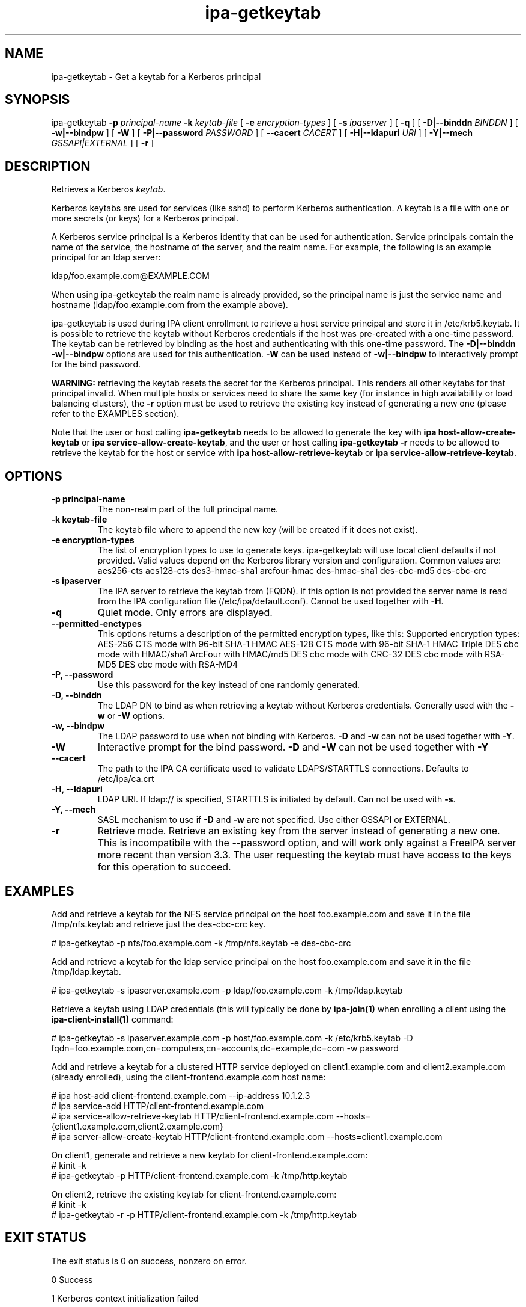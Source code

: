 .\" A man page for ipa-getkeytab
.\" Copyright (C) 2007 Red Hat, Inc.
.\"
.\" This program is free software; you can redistribute it and/or modify
.\" it under the terms of the GNU General Public License as published by
.\" the Free Software Foundation, either version 3 of the License, or
.\" (at your option) any later version.
.\"
.\" This program is distributed in the hope that it will be useful, but
.\" WITHOUT ANY WARRANTY; without even the implied warranty of
.\" MERCHANTABILITY or FITNESS FOR A PARTICULAR PURPOSE.  See the GNU
.\" General Public License for more details.
.\"
.\" You should have received a copy of the GNU General Public License
.\" along with this program.  If not, see <http://www.gnu.org/licenses/>.
.\"
.\" Author: Karl MacMillan <kmacmill@redhat.com>
.\" Author: Simo Sorce <ssorce@redhat.com>
.\"
.TH "ipa-getkeytab" "1" "Oct 10 2007" "FreeIPA" "FreeIPA Manual Pages"
.SH "NAME"
ipa\-getkeytab \- Get a keytab for a Kerberos principal
.SH "SYNOPSIS"
ipa\-getkeytab \fB\-p\fR \fIprincipal\-name\fR \fB\-k\fR \fIkeytab\-file\fR [ \fB\-e\fR \fIencryption\-types\fR ] [ \fB\-s\fR \fIipaserver\fR ] [ \fB\-q\fR ] [ \fB\-D\fR|\fB\-\-binddn\fR \fIBINDDN\fR ] [ \fB\-w|\-\-bindpw\fR ] [ \fB-W\fR ] [ \fB\-P\fR|\fB\-\-password\fR \fIPASSWORD\fR ] [ \fB\-\-cacert \fICACERT\fR ] [ \fB\-H|\-\-ldapuri \fIURI\fR ] [ \fB\-Y|\-\-mech \fIGSSAPI|EXTERNAL\fR ] [ \fB\-r\fR ]

.SH "DESCRIPTION"
Retrieves a Kerberos \fIkeytab\fR.

Kerberos keytabs are used for services (like sshd) to
perform Kerberos authentication. A keytab is a file
with one or more secrets (or keys) for a Kerberos
principal.

A Kerberos service principal is a Kerberos identity
that can be used for authentication. Service principals
contain the name of the service, the hostname of the
server, and the realm name. For example, the following
is an example principal for an ldap server:

   ldap/foo.example.com@EXAMPLE.COM

When using ipa\-getkeytab the realm name is already
provided, so the principal name is just the service
name and hostname (ldap/foo.example.com from the
example above).

ipa-getkeytab is used during IPA client enrollment to retrieve a host service principal and store it in /etc/krb5.keytab. It is possible to retrieve the keytab without Kerberos credentials if the host was pre\-created with a one\-time password. The keytab can be retrieved by binding as the host and authenticating with this one\-time password. The \fB\-D|\-\-binddn\fR \fB\-w|\-\-bindpw\fR options are used for this authentication. \fB-W\fR can be used instead of \fB\-w|\-\-bindpw\fR to interactively prompt for the bind password.

\fBWARNING:\fR retrieving the keytab resets the secret for the Kerberos principal.
This renders all other keytabs for that principal invalid.
When multiple hosts or services need to share the same key (for instance in high availability or load balancing clusters), the \fB\-r\fR option must be used to retrieve the existing key instead of generating a new one (please refer to the EXAMPLES section).

Note that the user or host calling \fBipa-getkeytab\fR needs to be allowed to generate the key with \fBipa host\-allow\-create\-keytab\fR or \fBipa service\-allow\-create\-keytab\fR,
and the user or host calling \fBipa-getkeytab \-r\fR needs to be allowed to retrieve the keytab for the host or service with \fBipa host\-allow\-retrieve\-keytab\fR or \fBipa service\-allow\-retrieve\-keytab\fR.

.SH "OPTIONS"
.TP
\fB\-p principal\-name\fR
The non\-realm part of the full principal name.
.TP
\fB\-k keytab\-file\fR
The keytab file where to append the new key (will be
created if it does not exist).
.TP
\fB\-e encryption\-types\fR
The list of encryption types to use to generate keys.
ipa\-getkeytab will use local client defaults if not provided.
Valid values depend on the Kerberos library version and configuration.
Common values are:
aes256\-cts
aes128\-cts
des3\-hmac\-sha1
arcfour\-hmac
des\-hmac\-sha1
des\-cbc\-md5
des\-cbc\-crc
.TP
\fB\-s ipaserver\fR
The IPA server to retrieve the keytab from (FQDN). If this option is not
provided the server name is read from the IPA configuration file
(/etc/ipa/default.conf). Cannot be used together with \fB\-H\fR.
.TP
\fB\-q\fR
Quiet mode. Only errors are displayed.
.TP
\fB\-\-permitted\-enctypes\fR
This options returns a description of the permitted encryption types, like this:
Supported encryption types:
AES\-256 CTS mode with 96\-bit SHA\-1 HMAC
AES\-128 CTS mode with 96\-bit SHA\-1 HMAC
Triple DES cbc mode with HMAC/sha1
ArcFour with HMAC/md5
DES cbc mode with CRC\-32
DES cbc mode with RSA\-MD5
DES cbc mode with RSA\-MD4
.TP
\fB\-P, \-\-password\fR
Use this password for the key instead of one randomly generated.
.TP
\fB\-D, \-\-binddn\fR
The LDAP DN to bind as when retrieving a keytab without Kerberos credentials. Generally used with the \fB\-w\fR or \fB\-W\fR options.
.TP
\fB\-w, \-\-bindpw\fR
The LDAP password to use when not binding with Kerberos. \fB\-D\fR and \fB\-w\fR can not be used together with \fB\-Y\fR.
.TP
\fB\-W\fR
Interactive prompt for the bind password. \fB\-D\fR and \fB\-W\fR can not be used together with \fB\-Y\fR
.TP
\fB\-\-cacert\fR
The path to the IPA CA certificate used to validate LDAPS/STARTTLS connections.
Defaults to /etc/ipa/ca.crt
.TP
\fB\-H, \-\-ldapuri\fR
LDAP URI. If ldap:// is specified, STARTTLS is initiated by default. Can not be used with \fB\-s\fR.
.TP
\fB\-Y, \-\-mech\fR
SASL mechanism to use if \fB\-D\fR and \fB\-w\fR are not specified. Use either
GSSAPI or EXTERNAL.
.TP
\fB\-r\fR
Retrieve mode. Retrieve an existing key from the server instead of generating a
new one. This is incompatibile with the \-\-password option, and will work only
against a FreeIPA server more recent than version 3.3. The user requesting the
keytab must have access to the keys for this operation to succeed.
.SH "EXAMPLES"
Add and retrieve a keytab for the NFS service principal on
the host foo.example.com and save it in the file /tmp/nfs.keytab and retrieve just the des\-cbc\-crc key.

.nf
   # ipa\-getkeytab \-p nfs/foo.example.com \-k /tmp/nfs.keytab \-e des\-cbc\-crc
.fi

Add and retrieve a keytab for the ldap service principal on
the host foo.example.com and save it in the file /tmp/ldap.keytab.

.nf
   # ipa\-getkeytab \-s ipaserver.example.com \-p ldap/foo.example.com \-k /tmp/ldap.keytab
.fi

Retrieve a keytab using LDAP credentials (this will typically be done by \fBipa\-join(1)\fR when enrolling a client using the \fBipa\-client\-install(1)\fR command:

.nf
   # ipa\-getkeytab \-s ipaserver.example.com \-p host/foo.example.com \-k /etc/krb5.keytab \-D fqdn=foo.example.com,cn=computers,cn=accounts,dc=example,dc=com \-w password
.fi

Add and retrieve a keytab for a clustered HTTP service deployed on client1.example.com and client2.example.com (already enrolled), using the client-frontend.example.com host name:

.nf
   # ipa host-add client-frontend.example.com --ip-address 10.1.2.3
   # ipa service-add HTTP/client-frontend.example.com
   # ipa service-allow-retrieve-keytab HTTP/client-frontend.example.com --hosts={client1.example.com,client2.example.com}
   # ipa server-allow-create-keytab HTTP/client-frontend.example.com --hosts=client1.example.com
.fi

   On client1, generate and retrieve a new keytab for client-frontend.example.com:
.nf
   # kinit -k
   # ipa-getkeytab -p HTTP/client-frontend.example.com -k /tmp/http.keytab

.fi
   On client2, retrieve the existing keytab for client-frontend.example.com:
.nf
   # kinit -k
   # ipa-getkeytab -r -p HTTP/client-frontend.example.com -k /tmp/http.keytab
.fi

.SH "EXIT STATUS"
The exit status is 0 on success, nonzero on error.

0 Success

1 Kerberos context initialization failed

2 Incorrect usage

3 Out of memory

4 Invalid service principal name

5 No Kerberos credentials cache

6 No Kerberos principal and no bind DN and password

7 Failed to open keytab

8 Failed to create key material

9 Setting keytab failed

10 Bind password required when using a bind DN

11 Failed to add key to keytab

12 Failed to close keytab
